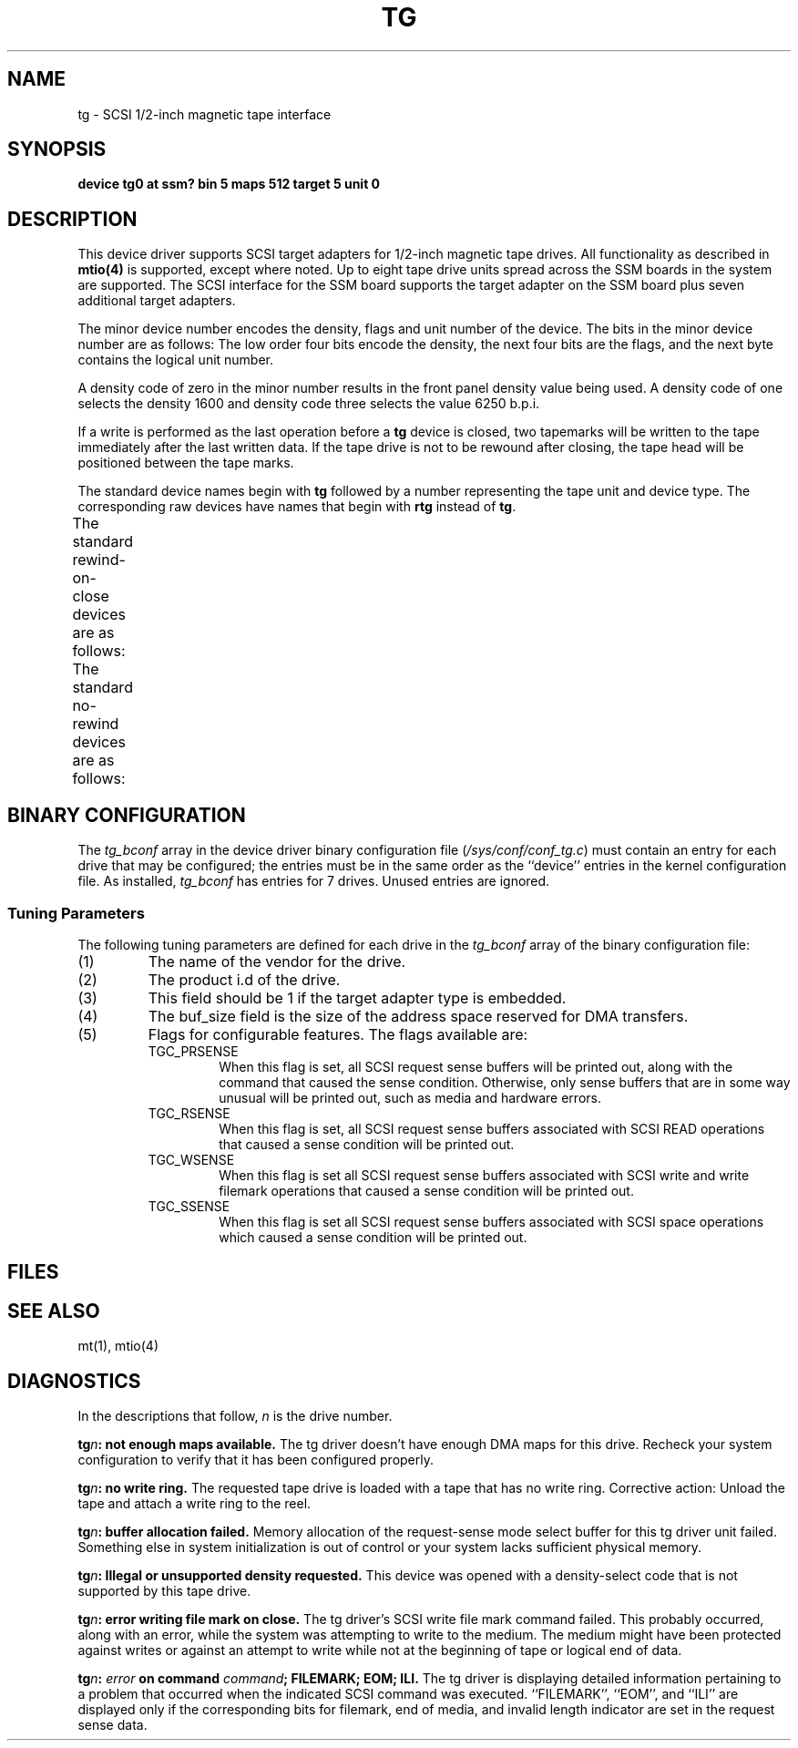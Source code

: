 .\" $Copyright:	$
.\"Copyright (c) 1984, 1985, 1986, 1987, 1988, 1989 
.\"Sequent Computer Systems, Inc.   All rights reserved.
.\" 
.\"This software is furnished under a license and may be used
.\"only in accordance with the terms of that license and with the
.\"inclusion of the above copyright notice.   This software may not
.\"be provided or otherwise made available to, or used by, any
.\"other person.  No title to or ownership of the software is
.\"hereby transferred.
...
.V= $Header: tg.4 1.1 90/10/08 $
.TH TG 4 "\*(V)" "DYNIX"
.SH NAME
tg \- SCSI 1/2-inch magnetic tape interface
.SH SYNOPSIS
.B "device tg0 at ssm? bin 5 maps 512 target 5 unit 0"
.SH DESCRIPTION
This device driver supports SCSI target adapters
for 1/2-inch magnetic tape drives.  All functionality
as described in
.B mtio(4)
is supported, except where noted.
Up to eight tape drive units
spread across the SSM boards in the system are supported.
The SCSI interface for the SSM board supports the target adapter on
the SSM board plus seven additional target adapters.
.PP
The minor device number encodes the density, flags and unit number 
of the device. The bits in the minor device number are as follows: The low
order four bits encode the density, the next four bits are the flags, and
the next byte contains the logical unit number. 
.PP
A density code of zero in the minor number results in the front panel density
value being used. A density code of one selects the density 1600
and density code three selects the value 6250 b.p.i.
.PP
If a write is performed as the last operation before a
.B tg
device
is closed, two tapemarks will be written to the tape immediately
after the last written data.  If the tape drive is not to be rewound
after closing, the tape head will be positioned between the tape marks.
.PP
The standard device names begin with \f3tg\f1 followed by a number
representing the tape unit and device type. The corresponding raw devices 
have names that begin with \f3rtg\f1 instead of \f3tg\f1.
.PP
The standard rewind-on-close devices are as follows:
.TS
l l.
\f3tg0\f1 - \f3tg7\f1	units 0-7, front panel density unchanged.
\f3tg16\f1 - \f3tg23\f1	units 0-7, density 1600 bpi.
\f3tg32\f1 - \f3tg39\f1	units 0-7, density 6250 bpi.
.TE
.PP
The standard no-rewind devices are as follows:
.TS
l l.
\f3tg8\f1 - \f3tg15\f1	units 0-7, front panel density unchanged.
\f3tg24\f1 - \f3tg31\f1	units 0-7, density 1600 bpi.
\f3tg40\f1 - \f3tg47\f1	units 0-7, density 6250 bpi.
.TE
.SH BINARY CONFIGURATION
The \f2tg_bconf\f1 array in the device driver binary configuration file
.RI ( /sys/conf/conf_tg.c )
must contain an entry for each drive that may be configured; the
entries must be in the same order as the ``device'' entries in the
kernel configuration file.  As
installed, \f2tg_bconf\f1 has entries for 7 drives.  Unused entries
are ignored.
.SS "Tuning Parameters"
The following tuning parameters are defined for each drive in the
\f2tg_bconf\f1 array of the binary configuration file:
.IP (1)
The name of the vendor for the drive. 
.IP (2)
The product i.d of the drive. 
.IP (3)
This field should be 1 if the target adapter type is embedded.
.IP (4)
The buf_size field is the size of the address space reserved for DMA 
transfers.
.IP (5)
Flags for configurable features.  The flags available are:
.RS
.IP TGC_PRSENSE
When this flag is set, all SCSI request sense buffers
will be printed out, along with the command that caused the sense
condition.  Otherwise, only sense buffers that are in some way
unusual will be printed out, such as media and hardware errors.
.IP TGC_RSENSE
When this flag is set, all SCSI request sense buffers associated with
SCSI READ operations that caused a sense condition will be printed out.
.IP TGC_WSENSE
When this flag is set all SCSI request sense buffers associated with
SCSI write and write filemark operations that caused a sense condition
will be printed out.
.IP TGC_SSENSE
When this flag is set all SCSI request sense buffers associated with
SCSI space operations which caused a sense condition will be printed 
out.
.SH FILES
.TS
l l.
/dev/tg*	Block magtape devices 
/dev/rtg*	Raw magtape devices
/sys/conf/conf_tg.c	Binary configuration file
.TE
.SH "SEE ALSO"
mt(1), mtio(4)
.SH DIAGNOSTICS
In the descriptions that follow, \fIn\fR is the drive number.
.PP
.BI "tg" "n":
.B "not enough maps available."
The tg driver doesn't have enough DMA maps for this drive. Recheck your system
configuration to verify that it has been configured properly.
.PP
.BI "tg" "n":
.B "no write ring."
The requested tape drive is loaded with a tape that has no write ring.  
Corrective action:  Unload the tape and attach a write ring to the reel.
.PP
.BI "tg" "n":
.B "buffer allocation failed."
Memory allocation of the request-sense mode select buffer for this tg driver
unit failed.  Something else in system initialization is out of control or
your system lacks sufficient physical memory.
.PP
.BI "tg" "n":
.B "Illegal or unsupported density requested."
This device was opened with a density-select code that is not supported
by this tape drive.
.PP
.BI "tg" "n":
.B "error writing file mark on close."
The tg driver's SCSI write file mark command failed.  This probably occurred, 
along with an error, while the system was attempting to write to the medium.
The medium might have been protected against writes or against an attempt to 
write while not at the beginning of tape or logical end of data.
.PP
.BI "tg" "n":
.IB "error" " on command"
.IB "command" "; FILEMARK; EOM; ILI."
The tg driver is displaying detailed information pertaining to a problem that
occurred when the indicated SCSI command was executed. 
``FILEMARK'', ``EOM'', and ``ILI'' are displayed only if the corresponding 
bits for filemark, end of media, and invalid length indicator are set
in the request sense data.

